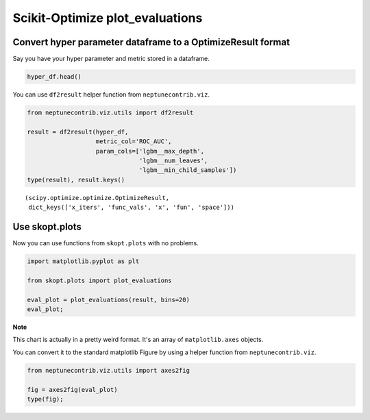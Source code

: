 
Scikit-Optimize plot\_evaluations
=================================

Convert hyper parameter dataframe to a OptimizeResult format
------------------------------------------------------------

Say you have your hyper parameter and metric stored in a dataframe.

.. code:: ipython3

    hyper_df.head()




.. raw:: html

    <div>
    <style scoped>
        .dataframe tbody tr th:only-of-type {
            vertical-align: middle;
        }
    
        .dataframe tbody tr th {
            vertical-align: top;
        }
    
        .dataframe thead th {
            text-align: right;
        }
    </style>
    <table border="1" class="dataframe">
      <thead>
        <tr style="text-align: right;">
          <th></th>
          <th>ROC_AUC</th>
          <th>lgbm__max_depth</th>
          <th>lgbm__num_leaves</th>
          <th>lgbm__min_child_samples</th>
        </tr>
      </thead>
      <tbody>
        <tr>
          <th>0</th>
          <td>0.7578376974936794</td>
          <td>20.0</td>
          <td>50.0</td>
          <td>20.0</td>
        </tr>
        <tr>
          <th>1</th>
          <td>0.7578376974936794</td>
          <td>20.0</td>
          <td>50.0</td>
          <td>20.0</td>
        </tr>
        <tr>
          <th>2</th>
          <td>0.7578376974936794</td>
          <td>20.0</td>
          <td>50.0</td>
          <td>20.0</td>
        </tr>
        <tr>
          <th>3</th>
          <td>0.7383150842338956</td>
          <td>20.0</td>
          <td>50.0</td>
          <td>20.0</td>
        </tr>
        <tr>
          <th>4</th>
          <td>0.7859497222152486</td>
          <td>-1.0</td>
          <td>100.0</td>
          <td>600.0</td>
        </tr>
      </tbody>
    </table>
    </div>



You can use ``df2result`` helper function from ``neptunecontrib.viz``.

.. code:: ipython3

    from neptunecontrib.viz.utils import df2result
    
    result = df2result(hyper_df, 
                       metric_col='ROC_AUC', 
                       param_cols=['lgbm__max_depth',
                                   'lgbm__num_leaves',
                                   'lgbm__min_child_samples'])
    type(result), result.keys()




.. parsed-literal::

    (scipy.optimize.optimize.OptimizeResult,
     dict_keys(['x_iters', 'func_vals', 'x', 'fun', 'space']))



Use skopt.plots
---------------

Now you can use functions from ``skopt.plots`` with no problems.

.. code:: ipython3

    import matplotlib.pyplot as plt
    
    from skopt.plots import plot_evaluations
    
    eval_plot = plot_evaluations(result, bins=20)
    eval_plot;



.. image:: explore_hyperparams_skopt_files/explore_hyperparams_skopt_5_0.png


**Note**

This chart is actually in a pretty weird format. It's an array of
``matplotlib.axes`` objects.

You can convert it to the standard matplotlib Figure by using a helper
function from ``neptunecontrib.viz``.

.. code:: ipython3

    from neptunecontrib.viz.utils import axes2fig
    
    fig = axes2fig(eval_plot)
    type(fig);



.. image:: explore_hyperparams_skopt_files/explore_hyperparams_skopt_7_0.png

